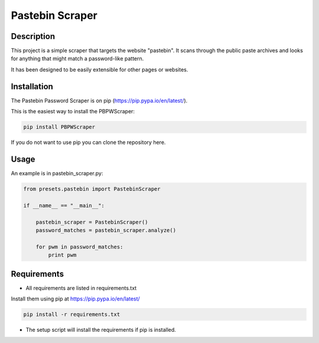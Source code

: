 
================
Pastebin Scraper
================


Description
-----------

This project is a simple scraper that targets the website "pastebin". It scans through the public paste archives
and looks for anything that might match a password-like pattern.

It has been designed to be easily extensible for other pages or websites.


Installation
------------

The Pastebin Password Scraper is on pip (https://pip.pypa.io/en/latest/).

This is the easiest way to install the PBPWScraper:

.. code-block:: python

    pip install PBPWScraper


If you do not want to use pip you can clone the repository here.


Usage
-----

An example is in pastebin_scraper.py:

.. code-block:: python

    from presets.pastebin import PastebinScraper

    if __name__ == "__main__":

        pastebin_scraper = PastebinScraper()
        password_matches = pastebin_scraper.analyze()

        for pwm in password_matches:
            print pwm


Requirements
------------

* All requirements are listed in requirements.txt

Install them using pip at https://pip.pypa.io/en/latest/


.. code-block:: python

    pip install -r requirements.txt


* The setup script will install the requirements if pip is installed.







